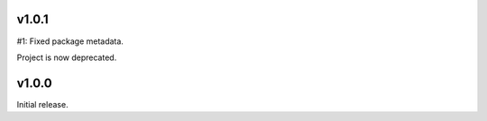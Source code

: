 v1.0.1
======

#1: Fixed package metadata.

Project is now deprecated.

v1.0.0
======

Initial release.
